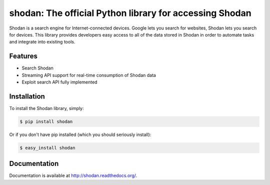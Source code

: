 shodan: The official Python library for accessing Shodan
========================================================

Shodan is a search engine for Internet-connected devices. Google lets you search for websites,
Shodan lets you search for devices. This library provides developers easy access to all of the
data stored in Shodan in order to automate tasks and integrate into existing tools.

Features
--------

- Search Shodan
- Streaming API support for real-time consumption of Shodan data
- Exploit search API fully implemented


Installation
------------

To install the Shodan library, simply:

.. code-block:: bash

    $ pip install shodan

Or if you don't have pip installed (which you should seriously install):

.. code-block:: bash

    $ easy_install shodan


Documentation
-------------

Documentation is available at http://shodan.readthedocs.org/.
